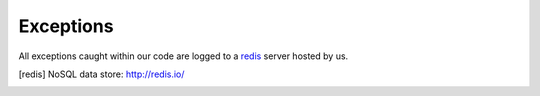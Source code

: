 Exceptions
==========

All exceptions caught within our code are logged to a redis_ server hosted by us.

.. [redis] NoSQL data store: http://redis.io/